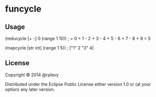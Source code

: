 * funcycle

** Usage

   (reducycle [+ -] 0 (range 1 10))  ; = 0 + 1 - 2 + 3 - 4 + 5 - 6 + 7 - 8 + 9 = 5

   (mapcycle [str int] (range 1 5))  ; ["1" 2 "3" 4]

** License

   Copyright © 2014 @rplevy

   Distributed under the Eclipse Public License either version 1.0 or (at
   your option) any later version.
